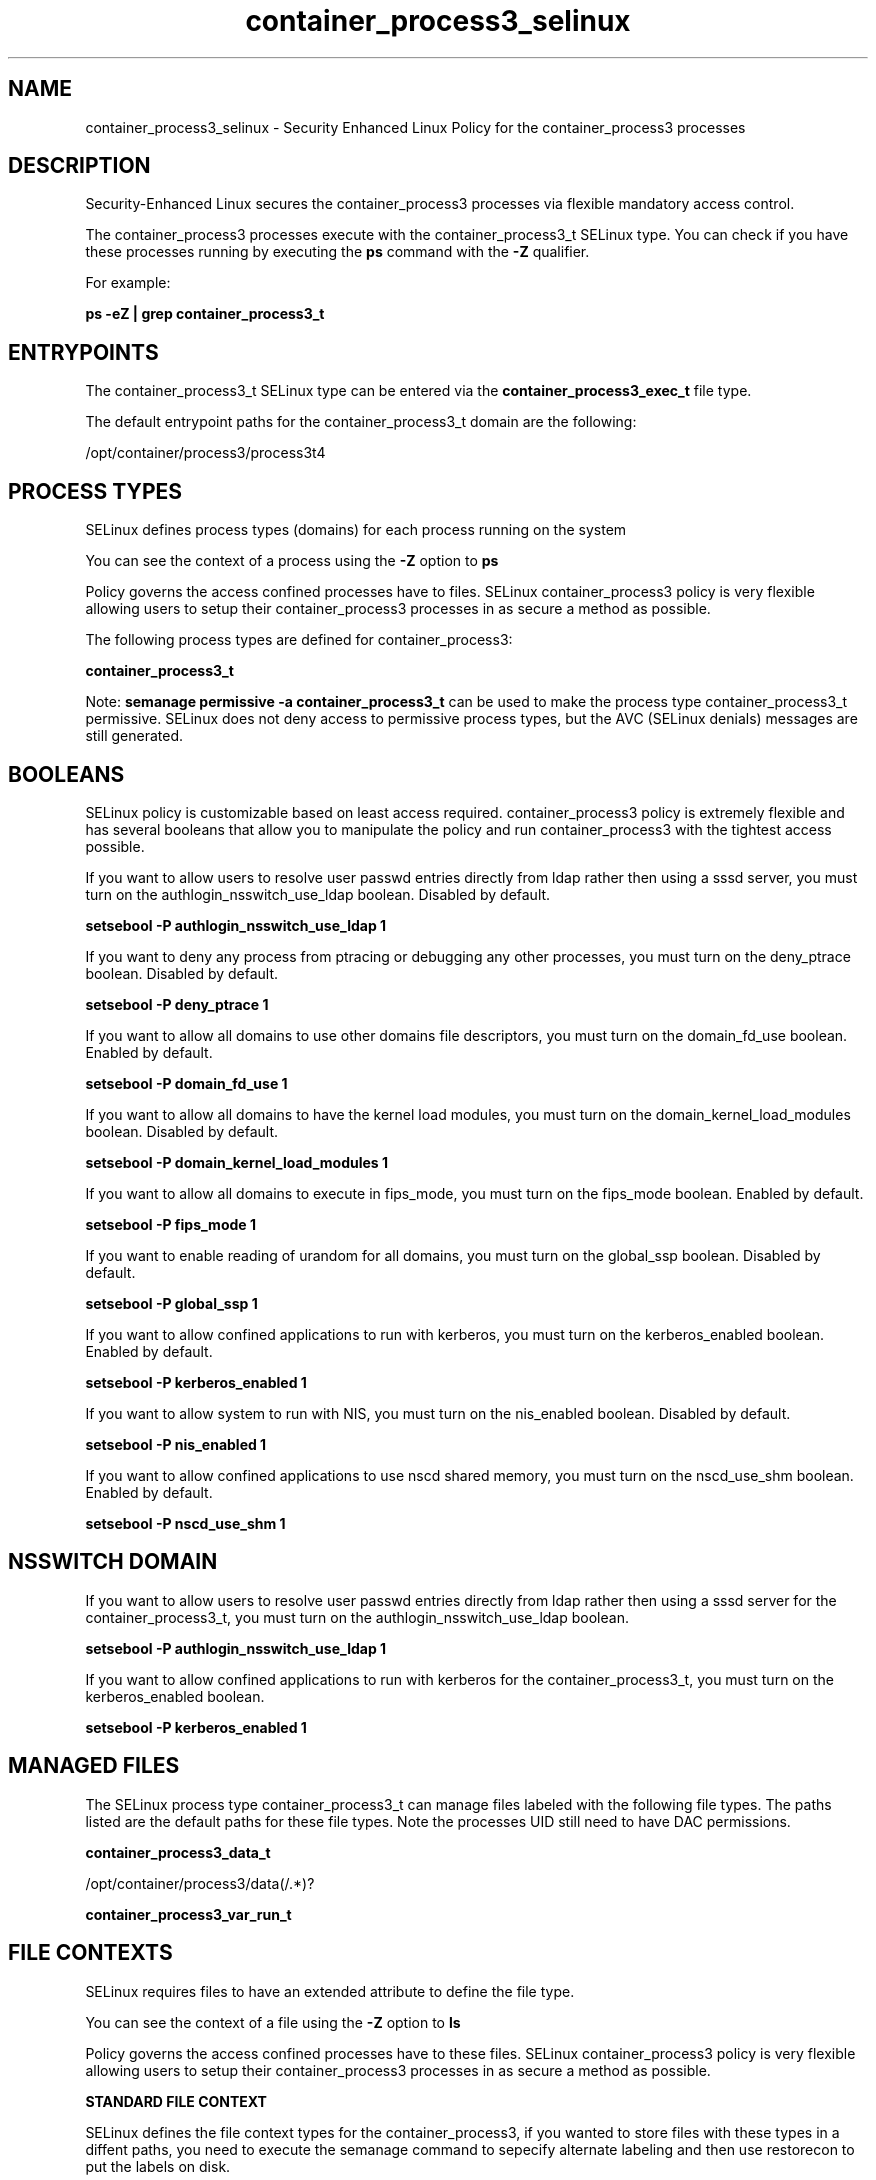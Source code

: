 .TH  "container_process3_selinux"  "8"  "15-10-14" "container_process3" "SELinux Policy container_process3"
.SH "NAME"
container_process3_selinux \- Security Enhanced Linux Policy for the container_process3 processes
.SH "DESCRIPTION"

Security-Enhanced Linux secures the container_process3 processes via flexible mandatory access control.

The container_process3 processes execute with the container_process3_t SELinux type. You can check if you have these processes running by executing the \fBps\fP command with the \fB\-Z\fP qualifier.

For example:

.B ps -eZ | grep container_process3_t


.SH "ENTRYPOINTS"

The container_process3_t SELinux type can be entered via the \fBcontainer_process3_exec_t\fP file type.

The default entrypoint paths for the container_process3_t domain are the following:

/opt/container/process3/process3t4
.SH PROCESS TYPES
SELinux defines process types (domains) for each process running on the system
.PP
You can see the context of a process using the \fB\-Z\fP option to \fBps\bP
.PP
Policy governs the access confined processes have to files.
SELinux container_process3 policy is very flexible allowing users to setup their container_process3 processes in as secure a method as possible.
.PP
The following process types are defined for container_process3:

.EX
.B container_process3_t
.EE
.PP
Note:
.B semanage permissive -a container_process3_t
can be used to make the process type container_process3_t permissive. SELinux does not deny access to permissive process types, but the AVC (SELinux denials) messages are still generated.

.SH BOOLEANS
SELinux policy is customizable based on least access required.  container_process3 policy is extremely flexible and has several booleans that allow you to manipulate the policy and run container_process3 with the tightest access possible.


.PP
If you want to allow users to resolve user passwd entries directly from ldap rather then using a sssd server, you must turn on the authlogin_nsswitch_use_ldap boolean. Disabled by default.

.EX
.B setsebool -P authlogin_nsswitch_use_ldap 1

.EE

.PP
If you want to deny any process from ptracing or debugging any other processes, you must turn on the deny_ptrace boolean. Disabled by default.

.EX
.B setsebool -P deny_ptrace 1

.EE

.PP
If you want to allow all domains to use other domains file descriptors, you must turn on the domain_fd_use boolean. Enabled by default.

.EX
.B setsebool -P domain_fd_use 1

.EE

.PP
If you want to allow all domains to have the kernel load modules, you must turn on the domain_kernel_load_modules boolean. Disabled by default.

.EX
.B setsebool -P domain_kernel_load_modules 1

.EE

.PP
If you want to allow all domains to execute in fips_mode, you must turn on the fips_mode boolean. Enabled by default.

.EX
.B setsebool -P fips_mode 1

.EE

.PP
If you want to enable reading of urandom for all domains, you must turn on the global_ssp boolean. Disabled by default.

.EX
.B setsebool -P global_ssp 1

.EE

.PP
If you want to allow confined applications to run with kerberos, you must turn on the kerberos_enabled boolean. Enabled by default.

.EX
.B setsebool -P kerberos_enabled 1

.EE

.PP
If you want to allow system to run with NIS, you must turn on the nis_enabled boolean. Disabled by default.

.EX
.B setsebool -P nis_enabled 1

.EE

.PP
If you want to allow confined applications to use nscd shared memory, you must turn on the nscd_use_shm boolean. Enabled by default.

.EX
.B setsebool -P nscd_use_shm 1

.EE

.SH NSSWITCH DOMAIN

.PP
If you want to allow users to resolve user passwd entries directly from ldap rather then using a sssd server for the container_process3_t, you must turn on the authlogin_nsswitch_use_ldap boolean.

.EX
.B setsebool -P authlogin_nsswitch_use_ldap 1
.EE

.PP
If you want to allow confined applications to run with kerberos for the container_process3_t, you must turn on the kerberos_enabled boolean.

.EX
.B setsebool -P kerberos_enabled 1
.EE

.SH "MANAGED FILES"

The SELinux process type container_process3_t can manage files labeled with the following file types.  The paths listed are the default paths for these file types.  Note the processes UID still need to have DAC permissions.

.br
.B container_process3_data_t

	/opt/container/process3/data(/.*)?
.br

.br
.B container_process3_var_run_t


.SH FILE CONTEXTS
SELinux requires files to have an extended attribute to define the file type.
.PP
You can see the context of a file using the \fB\-Z\fP option to \fBls\bP
.PP
Policy governs the access confined processes have to these files.
SELinux container_process3 policy is very flexible allowing users to setup their container_process3 processes in as secure a method as possible.
.PP

.PP
.B STANDARD FILE CONTEXT

SELinux defines the file context types for the container_process3, if you wanted to
store files with these types in a diffent paths, you need to execute the semanage command to sepecify alternate labeling and then use restorecon to put the labels on disk.

.B semanage fcontext -a -t container_process3_data_t '/srv/container_process3/content(/.*)?'
.br
.B restorecon -R -v /srv/mycontainer_process3_content

Note: SELinux often uses regular expressions to specify labels that match multiple files.

.I The following file types are defined for container_process3:


.EX
.PP
.B container_process3_data_t
.EE

- Set files with the container_process3_data_t type, if you want to treat the files as container process3 content.


.EX
.PP
.B container_process3_etc_t
.EE

- Set files with the container_process3_etc_t type, if you want to store container process3 files in the /etc directories.


.EX
.PP
.B container_process3_exec_t
.EE

- Set files with the container_process3_exec_t type, if you want to transition an executable to the container_process3_t domain.


.EX
.PP
.B container_process3_t
.EE

- Set files with the container_process3_t type, if you want to treat the files as container process3 data.


.PP
Note: File context can be temporarily modified with the chcon command.  If you want to permanently change the file context you need to use the
.B semanage fcontext
command.  This will modify the SELinux labeling database.  You will need to use
.B restorecon
to apply the labels.

.SH "COMMANDS"
.B semanage fcontext
can also be used to manipulate default file context mappings.
.PP
.B semanage permissive
can also be used to manipulate whether or not a process type is permissive.
.PP
.B semanage module
can also be used to enable/disable/install/remove policy modules.

.B semanage boolean
can also be used to manipulate the booleans

.PP
.B system-config-selinux
is a GUI tool available to customize SELinux policy settings.

.SH AUTHOR
This manual page was auto-generated using
.B "sepolicy manpage".

.SH "SEE ALSO"
selinux(8), container_process3(8), semanage(8), restorecon(8), chcon(1), sepolicy(8)
, setsebool(8)